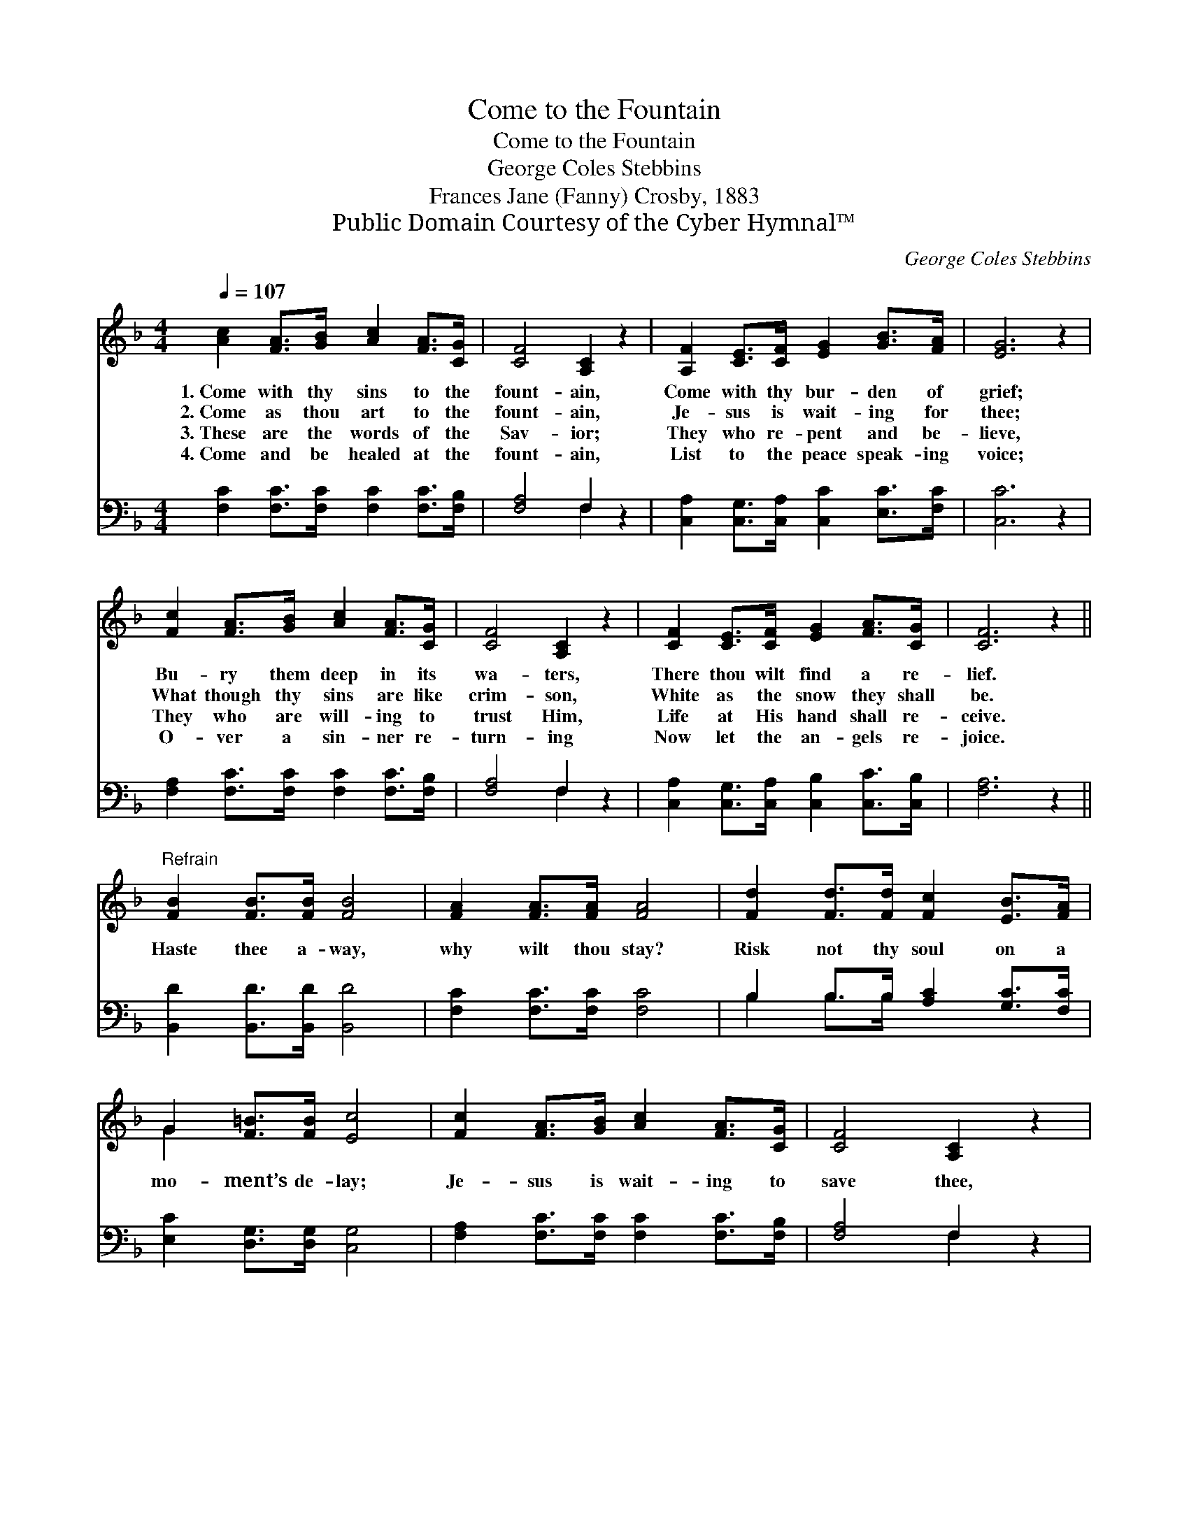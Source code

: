 X:1
T:Come to the Fountain
T:Come to the Fountain
T:George Coles Stebbins
T:Frances Jane (Fanny) Crosby, 1883
T:Public Domain Courtesy of the Cyber Hymnal™
C:George Coles Stebbins
Z:Public Domain
Z:Courtesy of the Cyber Hymnal™
%%score ( 1 2 ) ( 3 4 )
L:1/8
Q:1/4=107
M:4/4
K:F
V:1 treble 
V:2 treble 
V:3 bass 
V:4 bass 
V:1
 [Ac]2 [FA]>[GB] [Ac]2 [FA]>[CG] | [CF]4 [A,C]2 z2 | [A,F]2 [CE]>[CF] [EG]2 [GB]>[FA] | [EG]6 z2 | %4
w: 1.~Come with thy sins to the|fount- ain,|Come with thy bur- den of|grief;|
w: 2.~Come as thou art to the|fount- ain,|Je- sus is wait- ing for|thee;|
w: 3.~These are the words of the|Sav- ior;|They who re- pent and be-|lieve,|
w: 4.~Come and be healed at the|fount- ain,|List to the peace speak- ing|voice;|
 [Fc]2 [FA]>[GB] [Ac]2 [FA]>[CG] | [CF]4 [A,C]2 z2 | [CF]2 [CE]>[CF] [EG]2 [FA]>[CG] | [CF]6 z2 || %8
w: Bu- ry them deep in its|wa- ters,|There thou wilt find a re-|lief.|
w: What though thy sins are like|crim- son,|White as the snow they shall|be.|
w: They who are will- ing to|trust Him,|Life at His hand shall re-|ceive.|
w: O- ver a sin- ner re-|turn- ing|Now let the an- gels re-|joice.|
"^Refrain" [FB]2 [FB]>[FB] [FB]4 | [FA]2 [FA]>[FA] [FA]4 | [Fd]2 [Fd]>[Fd] [Fc]2 [EB]>[FA] | %11
w: |||
w: Haste thee a- way,|why wilt thou stay?|Risk not thy soul on a|
w: |||
w: |||
 G2 [F=B]>[FB] [Ec]4 | [Fc]2 [FA]>[GB] [Ac]2 [FA]>[CG] | [CF]4 [A,C]2 z2 | %14
w: |||
w: mo- ment’s de- lay;|Je- sus is wait- ing to|save thee,|
w: |||
w: |||
 [CF]2 [CE]>[CF] [EG]2 [FA]>[CG] | [CF]6 z2 |] %16
w: ||
w: Mer- cy is plead- ing to-|day.|
w: ||
w: ||
V:2
 x8 | x8 | x8 | x8 | x8 | x8 | x8 | x8 || x8 | x8 | x8 | G2 x6 | x8 | x8 | x8 | x8 |] %16
V:3
 [F,C]2 [F,C]>[F,C] [F,C]2 [F,C]>[F,B,] | [F,A,]4 F,2 z2 | %2
 [C,A,]2 [C,G,]>[C,A,] [C,C]2 [E,C]>[F,C] | [C,C]6 z2 | [F,A,]2 [F,C]>[F,C] [F,C]2 [F,C]>[F,B,] | %5
 [F,A,]4 F,2 z2 | [C,A,]2 [C,G,]>[C,A,] [C,B,]2 [C,C]>[C,B,] | [F,A,]6 z2 || %8
 [B,,D]2 [B,,D]>[B,,D] [B,,D]4 | [F,C]2 [F,C]>[F,C] [F,C]4 | B,2 B,>B, [A,C]2 [G,C]>[F,C] | %11
 [E,C]2 [D,G,]>[D,G,] [C,G,]4 | [F,A,]2 [F,C]>[F,C] [F,C]2 [F,C]>[F,B,] | [F,A,]4 F,2 z2 | %14
 [C,A,]2 [C,G,]>[C,A,] [C,B,]2 [C,C]>[C,B,] | [F,A,]6 z2 |] %16
V:4
 x8 | x4 F,2 x2 | x8 | x8 | x8 | x4 F,2 x2 | x8 | x8 || x8 | x8 | B,2 B,>B, x4 | x8 | x8 | %13
 x4 F,2 x2 | x8 | x8 |] %16

